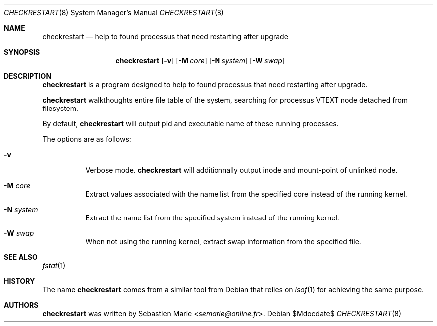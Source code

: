 .\"
.\" Copyright (c) 2016 Sebastien Marie <semarie@online.fr>
.\"
.\" Permission to use, copy, modify, and distribute this software for any
.\" purpose with or without fee is hereby granted, provided that the above
.\" copyright notice and this permission notice appear in all copies.
.\"
.\" THE SOFTWARE IS PROVIDED "AS IS" AND THE AUTHOR DISCLAIMS ALL WARRANTIES
.\" WITH REGARD TO THIS SOFTWARE INCLUDING ALL IMPLIED WARRANTIES OF
.\" MERCHANTABILITY AND FITNESS. IN NO EVENT SHALL THE AUTHOR BE LIABLE FOR
.\" ANY SPECIAL, DIRECT, INDIRECT, OR CONSEQUENTIAL DAMAGES OR ANY DAMAGES
.\" WHATSOEVER RESULTING FROM LOSS OF USE, DATA OR PROFITS, WHETHER IN AN
.\" ACTION OF CONTRACT, NEGLIGENCE OR OTHER TORTIOUS ACTION, ARISING OUT OF
.\" OR IN CONNECTION WITH THE USE OR PERFORMANCE OF THIS SOFTWARE.
.\"
.Dd $Mdocdate$
.Dt CHECKRESTART 8
.Os
.Sh NAME
.Nm checkrestart
.Nd help to found processus that need restarting after upgrade
.Sh SYNOPSIS
.Nm
.Op Fl v
.Op Fl M Ar core
.Op Fl N Ar system
.Op Fl W Ar swap
.Sh DESCRIPTION
.Nm
is a program designed to help to found processus that need restarting after
upgrade.
.Pp
.Nm
walkthoughts entire file table of the system, searching for processus
.Dv VTEXT
node detached from filesystem.
.Pp
By default,
.Nm
will output pid and executable name of these running processes.
.Pp
The options are as follows:
.Bl -tag -width Ds
.It Fl v
Verbose mode.
.Nm
will additionnally output inode and mount-point of unlinked node.
.It Fl M Ar core
Extract values associated with the name list from the specified
core instead of the running kernel.
.It Fl N Ar system
Extract the name list from the specified system instead of the
running kernel.
.It Fl W Ar swap
When not using the running kernel, extract swap information from
the specified file.
.Ed
.Sh SEE ALSO
.Xr fstat 1
.Sh HISTORY
The name
.Nm checkrestart
comes from a similar tool from
Debian
that relies on
.Xr lsof 1
for achieving the same purpose.
.Sh AUTHORS
.An -nosplit
.Nm
was written by
.An Sebastien Marie Aq Mt semarie@online.fr .
